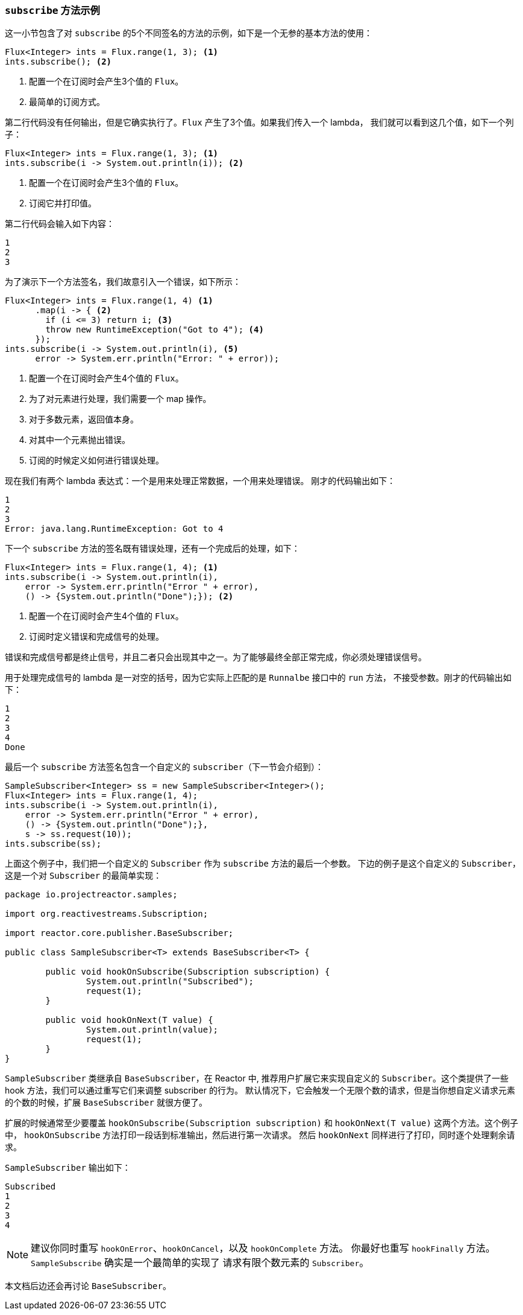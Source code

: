 === `subscribe` 方法示例

这一小节包含了对 `subscribe` 的5个不同签名的方法的示例，如下是一个无参的基本方法的使用：

[source,java]
----
Flux<Integer> ints = Flux.range(1, 3); <1>
ints.subscribe(); <2>
----

<1> 配置一个在订阅时会产生3个值的 `Flux`。
<2> 最简单的订阅方式。

第二行代码没有任何输出，但是它确实执行了。`Flux` 产生了3个值。如果我们传入一个 lambda，
我们就可以看到这几个值，如下一个列子：

[source,java]
----
Flux<Integer> ints = Flux.range(1, 3); <1>
ints.subscribe(i -> System.out.println(i)); <2>
----

<1> 配置一个在订阅时会产生3个值的 `Flux`。
<2> 订阅它并打印值。

第二行代码会输入如下内容：

----
1
2
3
----

为了演示下一个方法签名，我们故意引入一个错误，如下所示：

[source, java]
----
Flux<Integer> ints = Flux.range(1, 4) <1>
      .map(i -> { <2>
        if (i <= 3) return i; <3>
        throw new RuntimeException("Got to 4"); <4>
      });
ints.subscribe(i -> System.out.println(i), <5>
      error -> System.err.println("Error: " + error));
----

<1> 配置一个在订阅时会产生4个值的 `Flux`。
<2> 为了对元素进行处理，我们需要一个 map 操作。
<3> 对于多数元素，返回值本身。
<4> 对其中一个元素抛出错误。
<5> 订阅的时候定义如何进行错误处理。

现在我们有两个 lambda 表达式：一个是用来处理正常数据，一个用来处理错误。
刚才的代码输出如下：

----
1
2
3
Error: java.lang.RuntimeException: Got to 4
----

下一个 `subscribe` 方法的签名既有错误处理，还有一个完成后的处理，如下：

[source,java]
----
Flux<Integer> ints = Flux.range(1, 4); <1>
ints.subscribe(i -> System.out.println(i),
    error -> System.err.println("Error " + error),
    () -> {System.out.println("Done");}); <2>
----

<1> 配置一个在订阅时会产生4个值的 `Flux`。
<2> 订阅时定义错误和完成信号的处理。

错误和完成信号都是终止信号，并且二者只会出现其中之一。为了能够最终全部正常完成，你必须处理错误信号。

用于处理完成信号的 lambda 是一对空的括号，因为它实际上匹配的是 `Runnalbe` 接口中的 `run` 方法，
不接受参数。刚才的代码输出如下：

----
1
2
3
4
Done
----

最后一个 `subscribe` 方法签名包含一个自定义的 `subscriber`（下一节会介绍到）：

[source,java]
----
SampleSubscriber<Integer> ss = new SampleSubscriber<Integer>();
Flux<Integer> ints = Flux.range(1, 4);
ints.subscribe(i -> System.out.println(i),
    error -> System.err.println("Error " + error),
    () -> {System.out.println("Done");},
    s -> ss.request(10));
ints.subscribe(ss);
----

上面这个例子中，我们把一个自定义的 `Subscriber` 作为 `subscribe` 方法的最后一个参数。
下边的例子是这个自定义的 `Subscriber`，这是一个对 `Subscriber` 的最简单实现：

[source,java]
----
package io.projectreactor.samples;

import org.reactivestreams.Subscription;

import reactor.core.publisher.BaseSubscriber;

public class SampleSubscriber<T> extends BaseSubscriber<T> {

	public void hookOnSubscribe(Subscription subscription) {
		System.out.println("Subscribed");
		request(1);
	}

	public void hookOnNext(T value) {
		System.out.println(value);
		request(1);
	}
}
----

`SampleSubscriber` 类继承自 `BaseSubscriber`，在 Reactor 中, 推荐用户扩展它来实现自定义的
`Subscriber`。这个类提供了一些 hook 方法，我们可以通过重写它们来调整 subscriber 的行为。
默认情况下，它会触发一个无限个数的请求，但是当你想自定义请求元素的个数的时候，扩展
`BaseSubscriber` 就很方便了。

扩展的时候通常至少要覆盖 `hookOnSubscribe(Subscription subscription)` 和 `hookOnNext(T value)`
这两个方法。这个例子中， `hookOnSubscribe` 方法打印一段话到标准输出，然后进行第一次请求。
然后 `hookOnNext` 同样进行了打印，同时逐个处理剩余请求。

`SampleSubscriber` 输出如下：

----
Subscribed
1
2
3
4
----

NOTE: 建议你同时重写 `hookOnError`、`hookOnCancel`，以及 `hookOnComplete` 方法。
你最好也重写 `hookFinally` 方法。`SampleSubscribe` 确实是一个最简单的实现了
请求有限个数元素的 `Subscriber`。

本文档后边还会再讨论 `BaseSubscriber`。